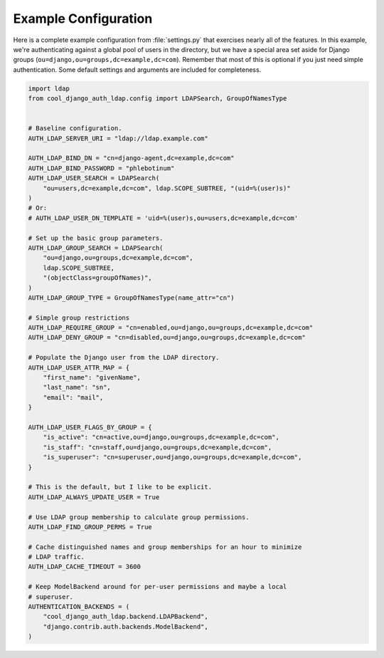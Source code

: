 Example Configuration
=====================

Here is a complete example configuration from :file:`settings.py` that
exercises nearly all of the features. In this example, we're authenticating
against a global pool of users in the directory, but we have a special area set
aside for Django groups (``ou=django,ou=groups,dc=example,dc=com``). Remember
that most of this is optional if you just need simple authentication. Some
default settings and arguments are included for completeness.

.. code-block:: python

    import ldap
    from cool_django_auth_ldap.config import LDAPSearch, GroupOfNamesType


    # Baseline configuration.
    AUTH_LDAP_SERVER_URI = "ldap://ldap.example.com"

    AUTH_LDAP_BIND_DN = "cn=django-agent,dc=example,dc=com"
    AUTH_LDAP_BIND_PASSWORD = "phlebotinum"
    AUTH_LDAP_USER_SEARCH = LDAPSearch(
        "ou=users,dc=example,dc=com", ldap.SCOPE_SUBTREE, "(uid=%(user)s)"
    )
    # Or:
    # AUTH_LDAP_USER_DN_TEMPLATE = 'uid=%(user)s,ou=users,dc=example,dc=com'

    # Set up the basic group parameters.
    AUTH_LDAP_GROUP_SEARCH = LDAPSearch(
        "ou=django,ou=groups,dc=example,dc=com",
        ldap.SCOPE_SUBTREE,
        "(objectClass=groupOfNames)",
    )
    AUTH_LDAP_GROUP_TYPE = GroupOfNamesType(name_attr="cn")

    # Simple group restrictions
    AUTH_LDAP_REQUIRE_GROUP = "cn=enabled,ou=django,ou=groups,dc=example,dc=com"
    AUTH_LDAP_DENY_GROUP = "cn=disabled,ou=django,ou=groups,dc=example,dc=com"

    # Populate the Django user from the LDAP directory.
    AUTH_LDAP_USER_ATTR_MAP = {
        "first_name": "givenName",
        "last_name": "sn",
        "email": "mail",
    }

    AUTH_LDAP_USER_FLAGS_BY_GROUP = {
        "is_active": "cn=active,ou=django,ou=groups,dc=example,dc=com",
        "is_staff": "cn=staff,ou=django,ou=groups,dc=example,dc=com",
        "is_superuser": "cn=superuser,ou=django,ou=groups,dc=example,dc=com",
    }

    # This is the default, but I like to be explicit.
    AUTH_LDAP_ALWAYS_UPDATE_USER = True

    # Use LDAP group membership to calculate group permissions.
    AUTH_LDAP_FIND_GROUP_PERMS = True

    # Cache distinguished names and group memberships for an hour to minimize
    # LDAP traffic.
    AUTH_LDAP_CACHE_TIMEOUT = 3600

    # Keep ModelBackend around for per-user permissions and maybe a local
    # superuser.
    AUTHENTICATION_BACKENDS = (
        "cool_django_auth_ldap.backend.LDAPBackend",
        "django.contrib.auth.backends.ModelBackend",
    )
